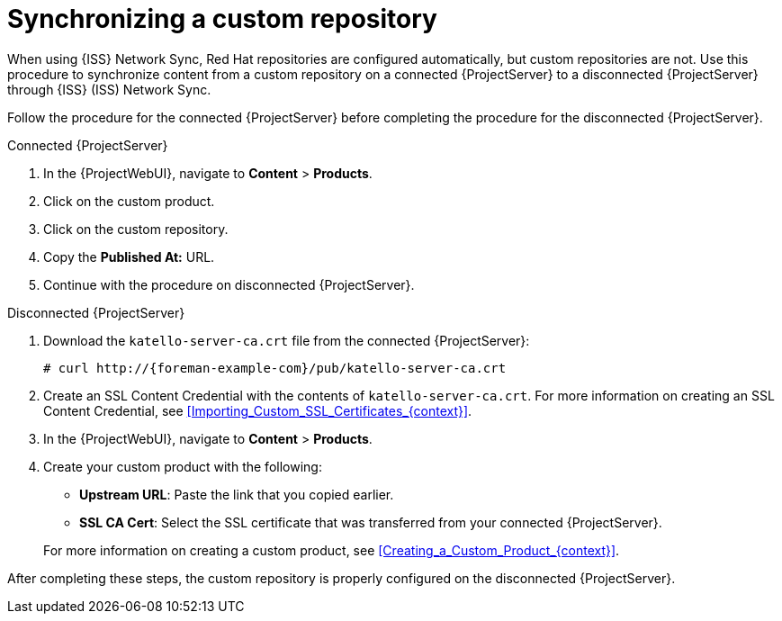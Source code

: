 :_mod-docs-content-type: PROCEDURE

[id="Synchronizing_a_Custom_Repository_{context}"]
= Synchronizing a custom repository

When using {ISS} Network Sync, Red Hat repositories are configured automatically, but custom repositories are not.
Use this procedure to synchronize content from a custom repository on a connected {ProjectServer} to a disconnected {ProjectServer} through {ISS} (ISS) Network Sync.

Follow the procedure for the connected {ProjectServer} before completing the procedure for the disconnected {ProjectServer}.

.Connected {ProjectServer}
. In the {ProjectWebUI}, navigate to *Content* > *Products*.
. Click on the custom product.
. Click on the custom repository.
. Copy the *Published At:* URL.
. Continue with the procedure on disconnected {ProjectServer}.

.Disconnected {ProjectServer}
. Download the `katello-server-ca.crt` file from the connected {ProjectServer}:
+
[options="nowrap" subs="+quotes,attributes"]
----
# curl http://{foreman-example-com}/pub/katello-server-ca.crt
----
. Create an SSL Content Credential with the contents of `katello-server-ca.crt`.
For more information on creating an SSL Content Credential, see xref:Importing_Custom_SSL_Certificates_{context}[].
. In the {ProjectWebUI}, navigate to *Content* > *Products*.
. Create your custom product with the following:
* *Upstream URL*: Paste the link that you copied earlier.
* *SSL CA Cert*: Select the SSL certificate that was transferred from your connected {ProjectServer}.

+
For more information on creating a custom product, see xref:Creating_a_Custom_Product_{context}[].

After completing these steps, the custom repository is properly configured on the disconnected {ProjectServer}.
